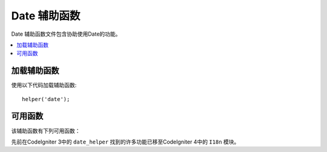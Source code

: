 ###############
Date 辅助函数
###############

Date 辅助函数文件包含协助使用Date的功能。

.. contents::
  :local:

.. raw:: html

  <div class="custom-index container"></div>

加载辅助函数
===================

使用以下代码加载辅助函数::

	helper('date');

可用函数
===================

该辅助函数有下列可用函数：

.. php:function:: now([$timezone = NULL])

	:param	string	$timezone: 时区
	:returns:	UNIX时间戳
	:rtype:	int

	根据配置文件中的 "time reference" 设置，以UNIX时间戳返回当前时间，该时间以服务器的本地时间或任何PHP支持的时区为参考。如果您不打算将主时间参考设置为任何其他PHP支持的时区（如果您运行一个允许每个用户设置自己的时区设置的站点，通常会这样做），则与PHP的 ``time()`` 函数相比，使用此函数没有任何好处。

	::

		echo now('Australia/Victoria');

	如果未提供时区，则它将根据 **time_reference** 设置返回 ``time()``。

.. php:function:: timezone_select([$class = '', $default = '', $what = \DateTimeZone::ALL, $country = null])

	:param	string	$class: 应用于选择字段的可选类
	:param	string	$default: 初始选择的默认值
	:param	int	$what: DateTimeZone类常量 (请参看 `listIdentifiers <https://www.php.net/manual/en/datetimezone.listidentifiers.php>`_)
	:param	string	$country: 两个字母的兼容ISO 3166-1的国家/地区代码 (请参看 `listIdentifiers <https://www.php.net/manual/en/datetimezone.listidentifiers.php>`_)
	:returns:	预格式化的HTML选择字段
	:rtype:	string

	生成可用时区的 `select` 表单字段（可选地由 `$what` 和 `$country` 过滤）。您可以提供一个选项类以应用于该字段，以简化格式设置，并提供一个默认的选定值。

	::

		echo timezone_select('custom-select', 'America/New_York');

先前在CodeIgniter 3中的 ``date_helper`` 找到的许多功能已移至CodeIgniter 4中的 ``I18n`` 模块。

